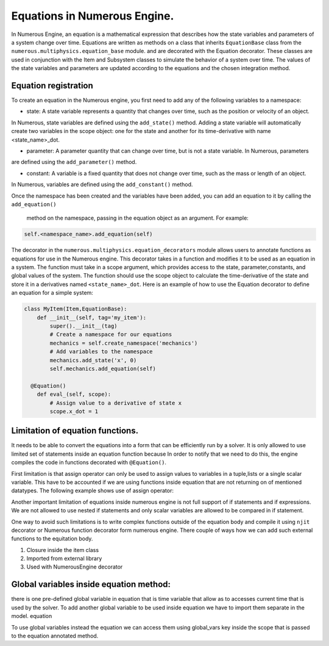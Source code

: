 
Equations in Numerous Engine.
==================

In Numerous Engine, an equation is a mathematical expression that describes how the state variables and parameters of a
system change over time. Equations are written as methods on a class that inherits ``EquationBase`` class  from the
``numerous.multiphysics.equation_base`` module. and are decorated with the Equation decorator. These classes are used in
conjunction with the Item and Subsystem classes to simulate the behavior of a system over time. The values of the state
variables and parameters are updated according to the equations and the chosen integration method.

Equation registration
^^^^^^^^^^^^^^^^^^^^^^^^^^^^^^^^^

To create an equation in the Numerous engine, you first need to add any of the following variables to a namespace:

* state: A state variable represents a quantity that changes over time, such as the position or velocity of an object.
In Numerous, state variables are  defined using the ``add_state()`` method. Adding a state variable will automatically
create two variables in the scope object: one for the state and another for its time-derivative with name <state_name>_dot.

* parameter: A parameter  quantity that can change over time, but is not a state variable.  In Numerous, parameters
are  defined using the ``add_parameter()`` method.

* constant: A variable is a fixed quantity that does not change over time, such as the mass or length of an object.
In Numerous, variables are  defined using the ``add_constant()`` method.

Once the namespace has been created and the variables have been added, you can add an equation to it by calling
the ``add_equation()``
 method on the namespace, passing in the equation object as an argument. For example:

.. code::

    self.<namespace_name>.add_equation(self)


The decorator in the ``numerous.multiphysics.equation_decorators`` module allows users to annotate functions as equations
for use in the Numerous engine. This decorator takes in a function and modifies it to be used as an equation in a system.
The function must take in a scope argument, which provides access to the state, parameter,constants, and global values
of the system.
The function should use the scope object to calculate the time-derivative of the state and store it in a derivatives
named ``<state_name>_dot``.
Here is an example of how to use the Equation decorator to define an equation for a simple system:


.. code::

    class MyItem(Item,EquationBase):
        def __init__(self, tag='my_item'):
            super().__init__(tag)
            # Create a namespace for our equations
            mechanics = self.create_namespace('mechanics')
            # Add variables to the namespace
            mechanics.add_state('x', 0)
            self.mechanics.add_equation(self)

      @Equation()
        def eval_(self, scope):
            # Assign value to a derivative of state x
            scope.x_dot = 1



Limitation of equation functions.
^^^^^^^^^^^^^^^^^^

It needs to be able to convert the equations into a form that can be efficiently run by a solver.
It is only allowed to use limited set of statements inside an equation function because
In order to  notify that we need to do this, the engine compiles the code in functions decorated with ``@Equation()``.

First limitation is that  assign operator can only be used to assign values to variables in a tuple,lists or
a single scalar variable. This have to be accounted if we are using functions
inside equation that are not returning on of mentioned datatypes. The following example shows use of assign operator:

.. code::
    @Equation()
    def eval_(self, scope):

        # Assign values to tuple of variables
        scope.x, scope.y, scope.z = (1, 2, 3)
        # Assign values to list variable
        my_list = [4, 5, 6]
        # Using subscript to access list value
        scope.f = my_list[0]
        # Assign values to set variable
        my_set = {7, 8, 9}
        # Using subscript to access set value
        scope.q = list(my_set)[0]


Another important limitation of equations inside numerous engine is not full support of if statements
and if expressions.
We are not allowed to use nested if statements and only scalar variables are allowed to be compared in if statement.

One way to avoid such limitations is to write complex functions outside of the equation body
and compile it using ``njit`` decorator or Numerous function decorator form numerous engine.
There couple of ways how we can add such external functions to the equitation body.

1. Closure inside the item class
2. Imported from external library
3. Used with NumerousEngine decorator



Global variables inside equation method:
^^^^^^^^^^^^^^^^^^^^^^^^^^^^^^^^^^^^^^^

there is one pre-defined global variable in equation that is time variable that allow as to accesses
current time that is used by the solver.
To add another global variable to  be used inside equation we have to import them separate in the model. equation

To use global variables instead the equation we can access them using global_vars key inside
the scope that is passed to the equation annotated method.